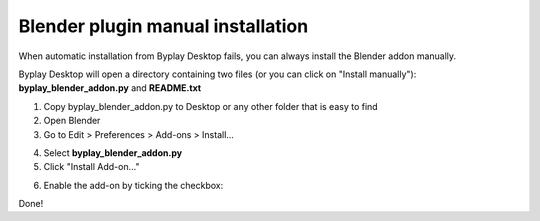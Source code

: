 Blender plugin manual installation
======================================
When automatic installation from Byplay Desktop fails, you can always install the Blender addon manually.

Byplay Desktop will open a directory containing two files (or you can click on "Install manually"):
**byplay_blender_addon.py** and **README.txt**

1. Copy byplay_blender_addon.py to Desktop or any other folder that is easy to find
2. Open Blender
3. Go to Edit > Preferences > Add-ons > Install...

.. image:: ./img/manual_1.png
  :width: 700
  :alt: Edit > Preferences > Add-ons > Install

4. Select **byplay_blender_addon.py**
5. Click "Install Add-on..."

.. image:: ./img/manual_2.png
  :width: 700
  :alt: Install Add-on...

6. Enable the add-on by ticking the checkbox:

.. image:: ./img/manual_3.png
  :width: 700
  :alt: Enable the add-on

Done!
